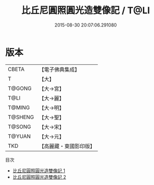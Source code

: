 #+TITLE: 比丘尼圓照圓光造雙像記 / T@LI

#+DATE: 2015-08-30 20:07:06.291080
* 版本
 |     CBETA|【電子佛典集成】|
 |         T|【大】     |
 |    T@GONG|【大→宮】   |
 |      T@LI|【大→麗】   |
 |    T@MING|【大→明】   |
 |   T@SHENG|【大→聖】   |
 |    T@SONG|【大→宋】   |
 |    T@YUAN|【大→元】   |
 |       TKD|【高麗藏・東國影印版】|
目次
 - [[file:KR6h0030_001.txt][比丘尼圓照圓光造雙像記 1]]
 - [[file:KR6h0030_002.txt][比丘尼圓照圓光造雙像記 2]]
